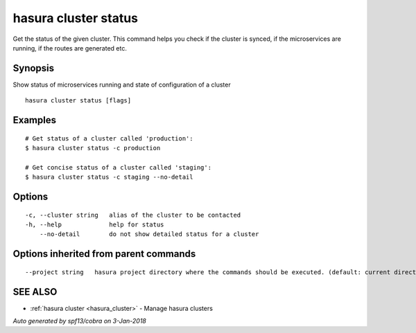 .. _hasura_cluster_status:

hasura cluster status
---------------------

Get the status of the given cluster. This command helps you check if the cluster is synced, if the microservices are running, if the routes are generated etc.

Synopsis
~~~~~~~~


Show status of microservices running and state of configuration of a cluster

::

  hasura cluster status [flags]

Examples
~~~~~~~~

::

    # Get status of a cluster called 'production':
    $ hasura cluster status -c production

    # Get concise status of a cluster called 'staging':
    $ hasura cluster status -c staging --no-detail

Options
~~~~~~~

::

  -c, --cluster string   alias of the cluster to be contacted
  -h, --help             help for status
      --no-detail        do not show detailed status for a cluster

Options inherited from parent commands
~~~~~~~~~~~~~~~~~~~~~~~~~~~~~~~~~~~~~~

::

      --project string   hasura project directory where the commands should be executed. (default: current directory)

SEE ALSO
~~~~~~~~

* :ref:`hasura cluster <hasura_cluster>` 	 - Manage hasura clusters

*Auto generated by spf13/cobra on 3-Jan-2018*
